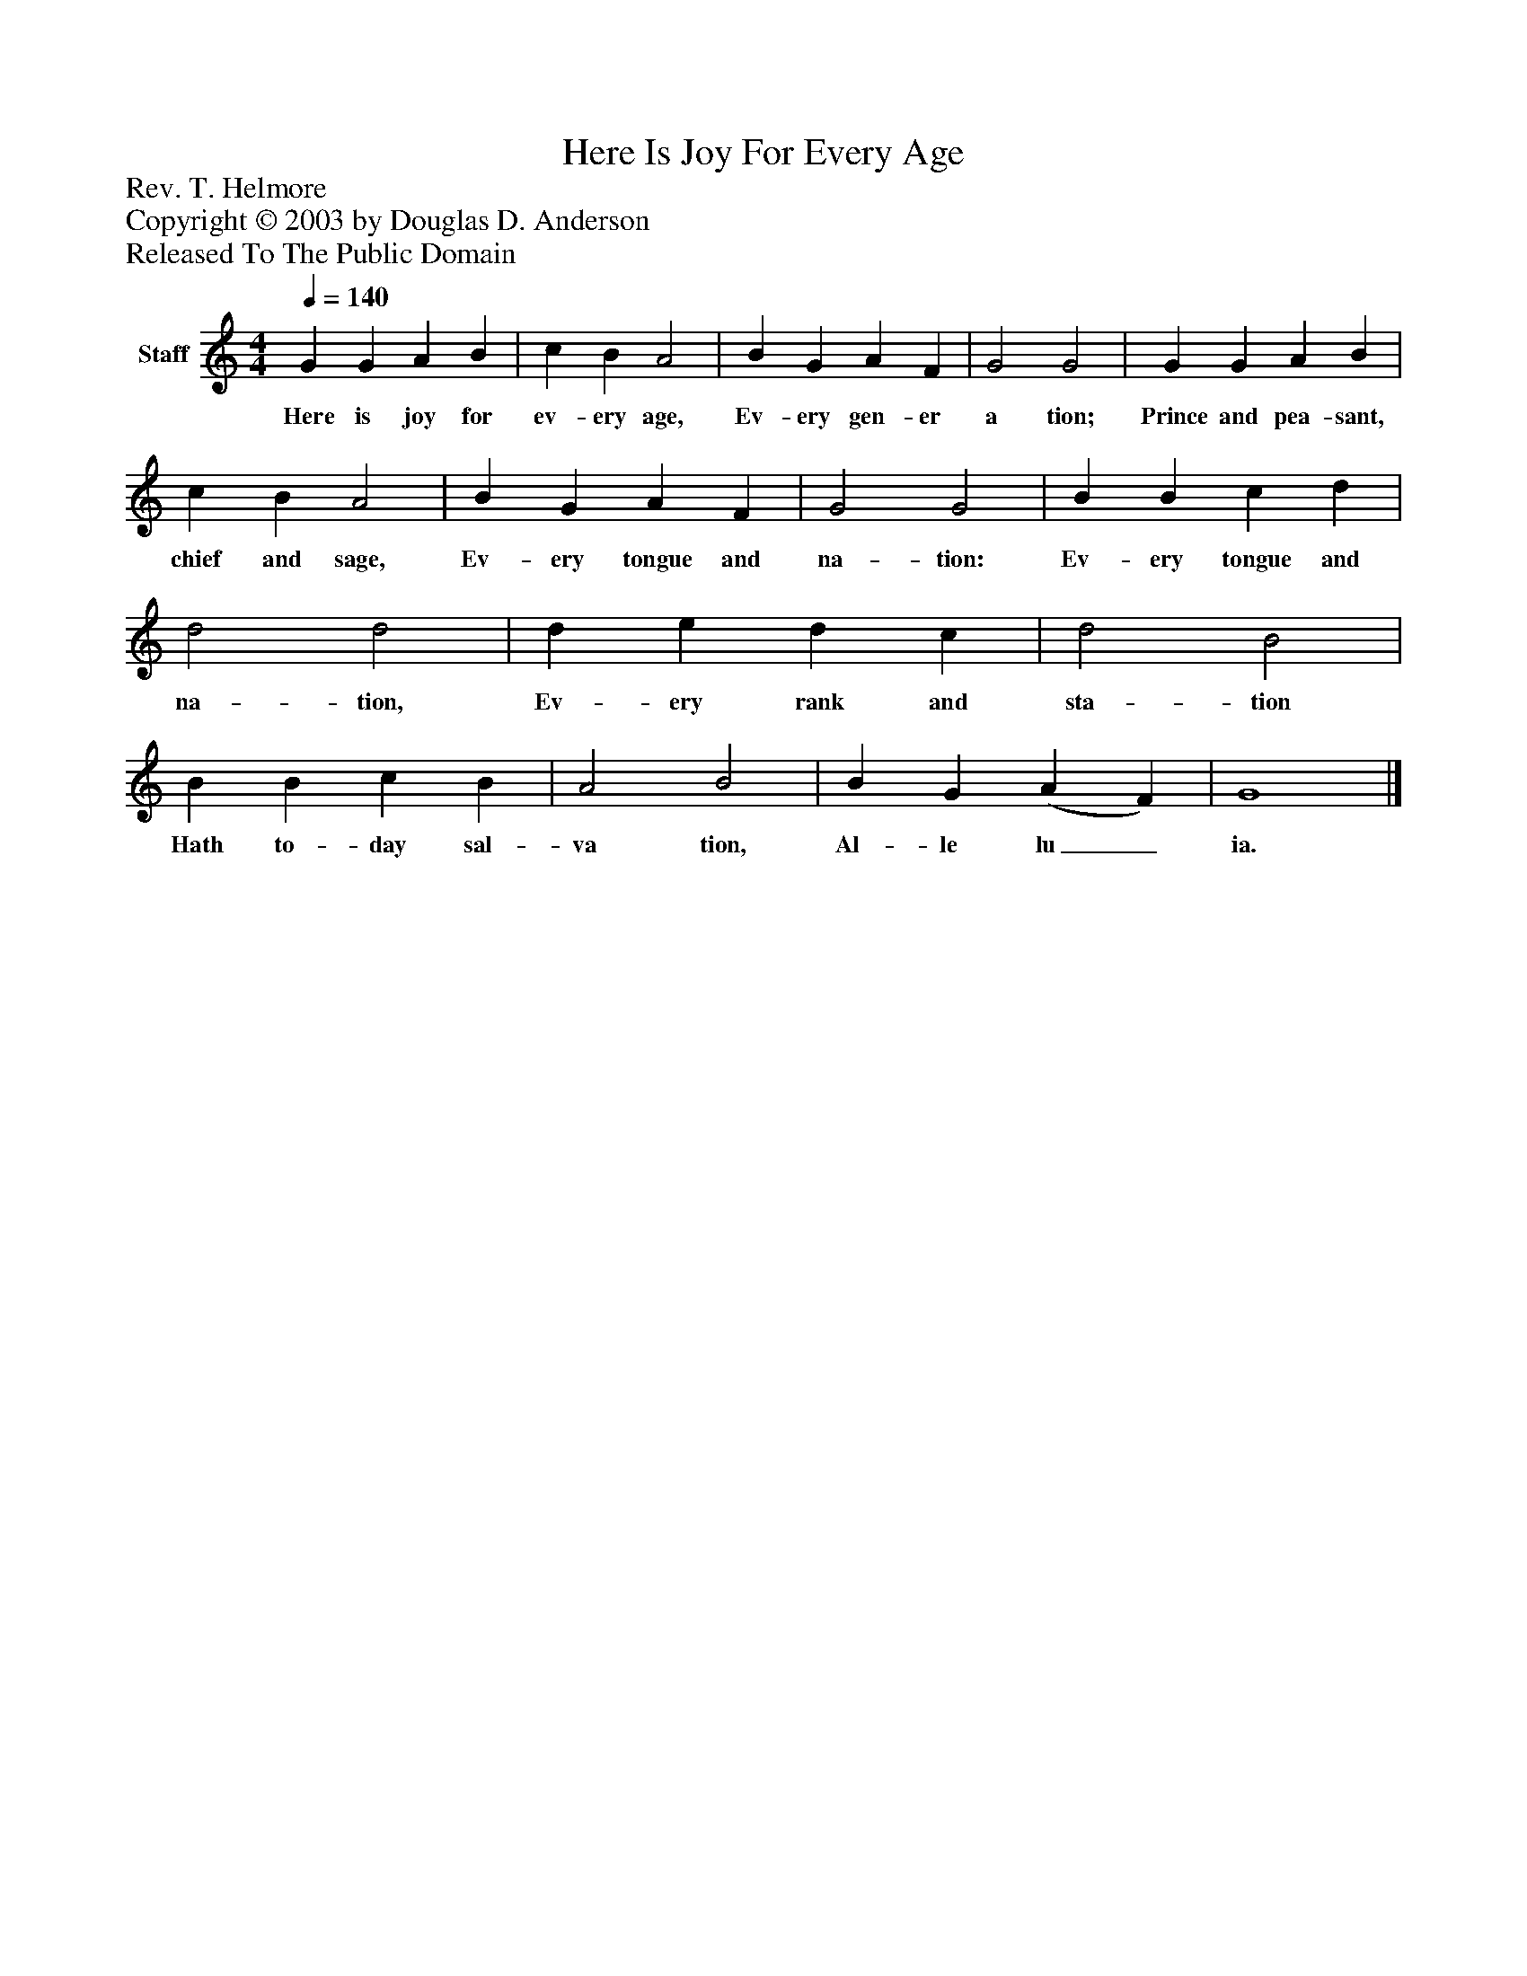 %%abc-creator mxml2abc 1.4
%%abc-version 2.0
%%continueall true
%%titletrim true
%%titleformat A-1 T C1, Z-1, S-1
X: 0
T: Here Is Joy For Every Age
Z: Rev. T. Helmore
Z: Copyright © 2003 by Douglas D. Anderson
Z: Released To The Public Domain
L: 1/4
M: 4/4
Q: 1/4=140
V: P1 name="Staff"
%%MIDI program 1 19
K: C
[V: P1]  G G A B | c B A2 | B G A F | G2 G2 | G G A B | c B A2 | B G A F | G2 G2 | B B c d | d2 d2 | d e d c | d2 B2 | B B c B | A2 B2 | B G (A F) | G4|]
w: Here is joy for ev- ery age, Ev- ery gen- er a tion; Prince and pea- sant, chief and sage, Ev- ery tongue and na- tion: Ev- ery tongue and na- tion, Ev- ery rank and sta- tion Hath to- day sal- va tion, Al- le lu_ ia.

